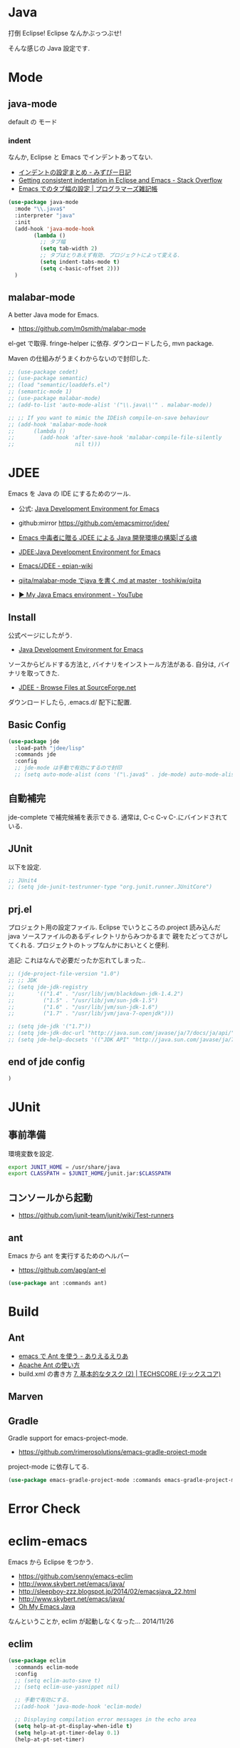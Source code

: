* Java
  打倒 Eclipse! Eclipse なんかぶっつぶせ!

  そんな感じの Java 設定です.
  
* Mode
** java-mode
   default の モード
*** indent
   なんか, Eclipse と Emacs でインデントあってない.
   - [[http://d.hatena.ne.jp/mzp/20090618/emacs][インデントの設定まとめ - みずぴー日記]]
   - [[http://stackoverflow.com/questions/5556558/getting-consistent-indentation-in-eclipse-and-emacs][Getting consistent indentation in Eclipse and Emacs - Stack Overflow]]
   - [[http://yohshiy.blog.fc2.com/blog-entry-172.html][Emacs でのタブ幅の設定 | プログラマーズ雑記帳]]

#+begin_src emacs-lisp
(use-package java-mode
  :mode "\\.java$"
  :interpreter "java"
  :init
  (add-hook 'java-mode-hook
	    (lambda ()
	      ;; タブ幅
	      (setq tab-width 2)
	      ;; タブはとりあえず有効. プロジェクトによって変える.
	      (setq indent-tabs-mode t)
	      (setq c-basic-offset 2)))
  )
#+end_src

** malabar-mode
   A better Java mode for Emacs.
   - https://github.com/m0smith/malabar-mode

   el-get で取得. fringe-helper に依存. ダウンロードしたら, mvn package.

   Maven の仕組みがうまくわからないので封印した.

#+begin_src emacs-lisp
;; (use-package cedet)
;; (use-package semantic)
;; (load "semantic/loaddefs.el")
;; (semantic-mode 1)
;; (use-package malabar-mode)
;; (add-to-list 'auto-mode-alist '("\\.java\\'" . malabar-mode))

;; ;; If you want to mimic the IDEish compile-on-save behaviour
;; (add-hook 'malabar-mode-hook
;;      (lambda () 
;;        (add-hook 'after-save-hook 'malabar-compile-file-silently
;;                   nil t)))
#+end_src

* JDEE
  Emacs を Java の IDE にするためのツール.
   - 公式: [[http://jdee.sourceforge.net/][Java Development Environment for Emacs]]
   - github:mirror https://github.com/emacsmirror/jdee/

   - [[http://mikio.github.io/article/2012/12/23_emacsjdeejava.html][Emacs 中毒者に贈る JDEE による Java 開発環境の構築|ざる魂]]
   - [[http://www.02.246.ne.jp/~torutk/jdee/jdee.html][JDEE:Java Development Environment for Emacs]]
   - [[http://epian-wiki.appspot.com/wiki/Emacs/JDEE][Emacs/JDEE - epian-wiki]]
   - [[https://github.com/toshikiw/qiita/blob/master/malabar-mode%E3%81%A6%E3%82%99java%E3%82%92%E6%9B%B8%E3%81%8F.md][qiita/malabar-mode でjava を書く.md at master · toshikiw/qiita]]
   - [[https://www.youtube.com/watch?v=wsqzBEJoHLY][▶ My Java Emacs environment - YouTube]]

** Install
   公式ページにしたがう.
   - [[http://jdee.sourceforge.net/][Java Development Environment for Emacs]]

   ソースからビルドする方法と, バイナリをインストール方法がある.
   自分は, バイナリを取ってきた.
   - [[http://sourceforge.net/projects/jdee/files/][JDEE - Browse Files at SourceForge.net]]

   ダウンロードしたら, .emacs.d/ 配下に配置. 

** Basic Config
#+begin_src emacs-lisp
(use-package jde
  :load-path "jdee/lisp"
  :commands jde
  :config
  ;; jde-mode は手動で有効にするので封印
  ;; (setq auto-mode-alist (cons '("\.java$" . jde-mode) auto-mode-alist))
#+end_src

** 自動補完
   jde-complete で補完候補を表示できる.
   通常は, C-c C-v C-.にバインドされている. 
   
** JUnit
   以下を設定.

#+begin_src emacs-lisp
;; JUnit4
;; (setq jde-junit-testrunner-type "org.junit.runner.JUnitCore")
#+end_src

** prj.el
   プロジェクト用の設定ファイル. Eclipse でいうところの.project
   読み込んだ java ソースファイルのあるディレクトリからみつかるまで
   親をたどってさがしてくれる.
   プロジェクトのトップなんかにおいとくと便利.

   追記: これはなんで必要だったか忘れてしまった..

#+begin_src emacs-lisp
;; (jde-project-file-version "1.0")
;; ;; JDK
;; (setq jde-jdk-registry
;;       '(("1.4" . "/usr/lib/jvm/blackdown-jdk-1.4.2")
;;         ("1.5" . "/usr/lib/jvm/sun-jdk-1.5")
;;         ("1.6" . "/usr/lib/jvm/sun-jdk-1.6")
;;         ("1.7" . "/usr/lib/jvm/java-7-openjdk")))

;; (setq jde-jdk '("1.7"))
;; (setq jde-jdk-doc-url "http://java.sun.com/javase/ja/7/docs/ja/api/")
;; (setq jde-help-docsets '(("JDK API" "http://java.sun.com/javase/ja/7/docs/ja/api/" nil)))
#+end_src

** end of jde config
#+begin_src emacs-lisp
)
#+end_src

* JUnit
** 事前準備
   環境変数を設定.

#+begin_src bash
export JUNIT_HOME = /usr/share/java
export CLASSPATH = $JUNIT_HOME/junit.jar:$CLASSPATH
#+end_src

** コンソールから起動
   - https://github.com/junit-team/junit/wiki/Test-runners

** ant
   Emacs から ant を実行するためのヘルパー
   - https://github.com/apg/ant-el

#+begin_src emacs-lisp
(use-package ant :commands ant)
#+end_src

* Build
** Ant
   - [[http://dev.ariel-networks.com/Members/matsuyama/emacs-ant/][emacs で Ant を使う - ありえるえりあ]]
   - [[http://www.javadrive.jp/ant/][Apache Ant の使い方]]
   - build.xml の書き方 [[http://www.techscore.com/tech/Java/ApacheJakarta/Ant/7-2/][7. 基本的なタスク (2) | TECHSCORE (テックスコア)]]   

** Marven

** Gradle
   Gradle support for emacs-project-mode.
   - https://github.com/rimerosolutions/emacs-gradle-project-mode

   project-mode に依存してる.

   #+begin_src emacs-lisp
   (use-package emacs-gradle-project-mode :commands emacs-gradle-project-mode)
   #+end_src

* Error Check
* eclim-emacs
   Emacs から Eclipse をつかう.

  - https://github.com/senny/emacs-eclim
  - http://www.skybert.net/emacs/java/
  - http://sleepboy-zzz.blogspot.jp/2014/02/emacsjava_22.html
  - http://www.skybert.net/emacs/java/
  - [[http://www.xiaohanyu.me/oh-my-emacs/modules/ome-java.html][Oh My Emacs Java]]

  なんということか, eclim が起動しなくなった... 2014/11/26

** eclim

#+begin_src emacs-lisp
(use-package eclim
  :commands eclim-mode
  :config
  ;; (setq eclim-auto-save t)
  ;; (setq eclim-use-yasnippet nil)

  ;; 手動で有効にする.
  ;;(add-hook 'java-mode-hook 'eclim-mode)

  ;; Displaying compilation error messages in the echo area
  (setq help-at-pt-display-when-idle t)
  (setq help-at-pt-timer-delay 0.1)
  (help-at-pt-set-timer)
  
  ;; skip warning error
  (setq compilation-skip-threshold 2)

  (bind-keys :map eclim-mode-map
             ("C-c C-e b" . eclim-problems)
             ("C-c C-e p q" . eclim-problems-compilation-buffer)
             ("C-c C-e p o" . eclim-problems-open)
             ("C-c C-e p n" . eclim-problems-next)
             ("C-c C-e p p" . eclim-problems-previous)
             ("C-c C-e p C" . eclim-project-create)
             ("C-c C-e p c" . eclim-problems-correct)
             ("M-." . eclim-java-find-declaration)
             ("C-c C-e j t" . recompile) ;; for JUnit
             ("C-c C-e l" . eclim-java-find-references))
  
  (when linux-p
  (setq eclim-eclipse-dirs "/usr/share/eclipse")
  (setq eclim-executable "/usr/share/eclipse/eclim")
  (setq eclimd-executable "/usr/share/eclipse/eclimd")
  (setq eclimd-default-workspace "/home/tsu-nera/repo/eclipse_mooc_work")
  )
#+end_src

** 自動保管
  - [[http://www.emacswiki.org/emacs/AutoComplete][EmacsWiki: Auto Complete]]

#+begin_src emacs-lisp
;; keep consistent which other auto-complete backend.
  (custom-set-faces
   '(ac-emacs-eclim-candidate-face ((t (:inherit ac-candidate-face))))
   '(ac-emacs-eclim-selection-face ((t (:inherit ac-selection-face)))))

;; ajc-java-complete-config を利用するため一旦封印
;; add the emacs-eclim source
(add-hook 'eclim-mode-hook 
   (lambda () 
   (use-package ac-emacs-eclim-source)
   ;;   (ac-emacs-eclim-config)
   (add-to-list 'ac-sources 'ac-source-emacs-eclim)
   ))
#+end_src

** Program 起動
   org.eclim.java.run.mainclass にメインクラスを設定.

   - [[http://eclim.org/vim/java/java.html][Java / Jps - eclim (eclipse + vim)]]
   - [[http://eclim.org/vim/settings.html][Settings - eclim (eclipse + vim)]]
   - [[http://stackoverflow.com/questions/7394811/eclim-what-to-set-org-eclim-java-run-mainclass-to][vim - Eclim - What to set org.eclim.java.run.mainclass to? - Stack Overflow]]


  設定方法は, .settings/org.eclim.prefs というファイルを作成して,以下を書き込む

  #+begin_src language
  org.eclim.java.run.mainclass=<Class Name>
  #+end_src

  しかし, これだけでは動作しなかった. main メソッドの場所で
  eclim-run-class を実行すると, ようやく eclim 経由で java program が起動.
  
  起動は, eclim の機能を利用するのではなくて,
  別のビルドツールを利用したほうがいいな.

** JUnit 起動

#+begin_src emacs-lisp
(defun eclim-run-test ()
  (interactive)
  (if (not (string= major-mode "java-mode"))
    (message "Sorry cannot run current buffer."))
  (compile (concat eclim-executable " -command java_junit -p " eclim--project-name " -t " (eclim-package-and-class))))
;; (define-key eclim-mode-map (kbd "C-c C-e j t") 'eclim-run-test)
#+end_src

実は, recompile でよかったりして..
** End of Eclim Config
   #+begin_src emacs-lisp
   )
   #+end_src

** eclimd
   eclim daemon.start-eclimd/stop-eclimd で起動・終了.

#+begin_src emacs-lisp
(use-package eclimd)
#+end_src

   心なしか, Emacs から起動するよりも, コマンドラインから起動したほうが
   Emacs が軽く動作する.

* 自動補完
** auto-java-complete
   auto-complete の Java 用.
   - [[http://www.emacswiki.org/emacs/AutoJavaComplete][EmacsWiki: Auto Java Complete]]
   - https://github.com/emacs-java/auto-java-complete
   - http://www.emacswiki.org/emacs/ajc-java-complete-my-config-example.el

*** Install
    参考: https://github.com/emacs-java/auto-java-complete/blob/master/Install

    - AutoComplete と Yasnippet を事前にインストールする必要がある.
    - github からリポジトリ取得.
    - テンプレートタグを解凍

#+begin_src bash
% bunzip2 java_base2.tag.bz2
% mv java_base2.tag ~/.java_base.tag
#+end_src

  自分の環境に合わせてタグを生成するには,

    - CLASSPATH を設定
    - Tag を生成.

#+begin_src bash
% javac Tags.java
% java Tags
#+end_src

*** config
#+begin_src emacs-lisp
(use-package ajc-java-complete-config
  :config
(add-hook 'java-mode-hook 'ajc-java-complete-mode)
(add-hook 'find-file-hook 'ajc-4-jsp-find-file-hook)
)
#+end_src

* log4j
#+begin_src emacs-lisp
(use-package log4j-mode :defer t)
#+end_src

* Jtags
  - [[http://sourceforge.net/projects/jtags/][jtags - Emacs package for editing Java | SourceForge.net]]
  - [[http://jtags.sourceforge.net/][jtags - Emacs minor mode for editing and browsing Java source code]]

#+begin_src emacs-lisp
(use-package jtags :disabled t)
#+end_src
